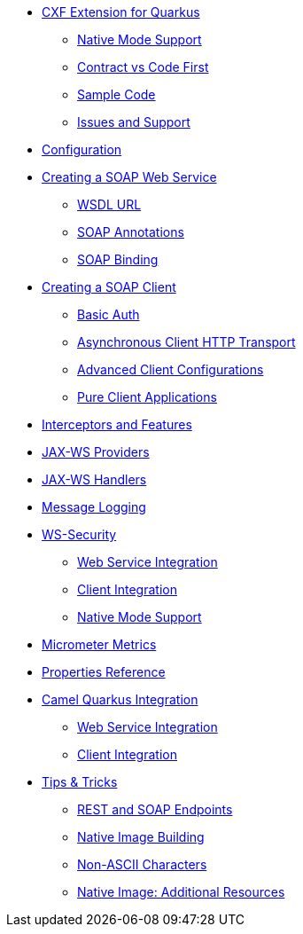 * xref:index.adoc[CXF Extension for Quarkus]
** xref:index.adoc#native-mode-support[Native Mode Support]
** xref:index.adoc#contract-code-first[Contract vs Code First]
** xref:index.adoc#sample-code-integration-tests[Sample Code]
** xref:index.adoc#issues-and-support[Issues and Support]
* xref:config.adoc[Configuration]
* xref:server.adoc[Creating a SOAP Web Service]
** xref:server.adoc#wsdl-url[WSDL URL]
** xref:server.adoc#soap-annotations[SOAP Annotations]
** xref:server.adoc#soap-binding[SOAP Binding]
* xref:client.adoc[Creating a SOAP Client]
** xref:client.adoc#basic-auth[Basic Auth]
** xref:client.adoc#async-support[Asynchronous Client HTTP Transport]
** xref:client.adoc#code-config[Advanced Client Configurations]
** xref:client.adoc#pure-client[Pure Client Applications]
* xref:interceptors-and-features.adoc[Interceptors and Features]
* xref:providers.adoc[JAX-WS Providers]
* xref:handlers.adoc[JAX-WS Handlers]
* xref:message-logging.adoc[Message Logging]
* xref:ws-security.adoc[WS-Security]
** xref:ws-security.adoc#ws-security-service[Web Service Integration]
** xref:ws-security.adoc#ws-security-client[Client Integration]
** xref:ws-security.adoc#ws-security-native-mode[Native Mode Support]
* xref:micrometer-metrics.adoc[Micrometer Metrics]
* xref:properties.adoc[Properties Reference]
* xref:camel-integration.adoc[Camel Quarkus Integration]
** xref:camel-integration.adoc#web-service-integration[Web Service Integration]
** xref:camel-integration.adoc#client-integration[Client Integration]
* xref:tips-and-tricks.adoc[Tips & Tricks]
** xref:tips-and-tricks.adoc#rest-and-soap-endpoints[REST and SOAP Endpoints]
** xref:tips-and-tricks.adoc#Native-Image-Building[Native Image Building]
** xref:tips-and-tricks.adoc#Non-ASCII-Characters[Non-ASCII Characters]
** xref:tips-and-tricks.adoc#native-image-additional-resources[Native Image: Additional Resources]